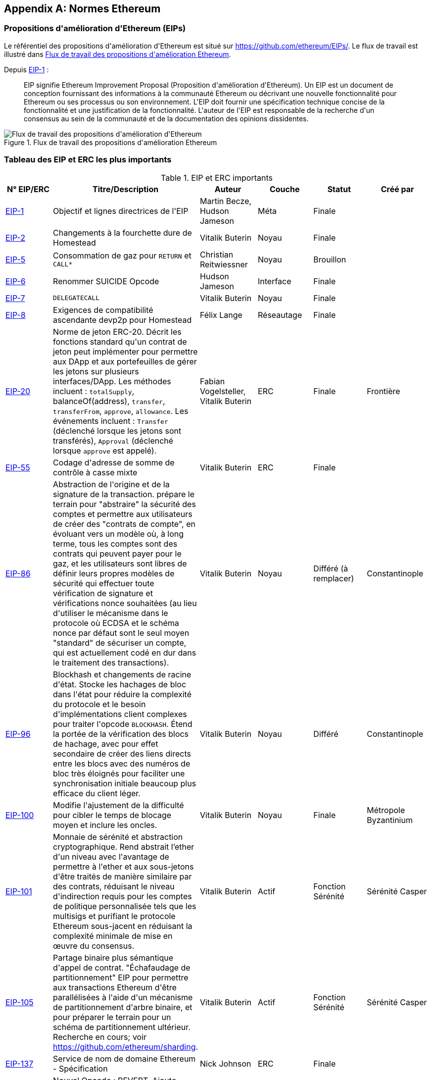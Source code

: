 [appendix]
[[ethereum_standards]]
== Normes Ethereum

[[eips]]
=== Propositions d&#39;amélioration d&#39;Ethereum (EIPs)

((("EIP (Propositions d&#39;amélioration d&#39;Ethereum)")))((("Ethereum (généralement)","EIP")))((("Ethereum (généralement)","normes")))Le référentiel des propositions d&#39;amélioration d&#39;Ethereum est situé sur https://github.com/ethereum/EIPs/[]. ((("EIPs (Ethereum Improvement Proposals)","workflow")))Le flux de travail est illustré dans <<eip_workflow>>.

Depuis https://github.com/ethereum/EIPs/blob/master/EIPS/eip-1.md[EIP-1] :

____
EIP signifie Ethereum Improvement Proposal (Proposition d&#39;amélioration d&#39;Ethereum). Un EIP est un document de conception fournissant des informations à la communauté Ethereum ou décrivant une nouvelle fonctionnalité pour Ethereum ou ses processus ou son environnement. L&#39;EIP doit fournir une spécification technique concise de la fonctionnalité et une justification de la fonctionnalité. L&#39;auteur de l&#39;EIP est responsable de la recherche d&#39;un consensus au sein de la communauté et de la documentation des opinions dissidentes.
____

[[eip_workflow]]
.Flux de travail des propositions d&#39;amélioration Ethereum
image::images/eip_workflow.png["Flux de travail des propositions d&#39;amélioration d&#39;Ethereum"]

[[eip_table]]
=== Tableau des EIP et ERC les plus importants

.EIP et ERC importants
[options="header"]
|===
| N° EIP/ERC | Titre/Description | Auteur | Couche | Statut | Créé par
| http://bit.ly/2OVq6qa[EIP-1] | Objectif et lignes directrices de l&#39;EIP | Martin Becze, Hudson Jameson | Méta | Finale |
| http://bit.ly/2yJtTNa[EIP-2] | Changements à la fourchette dure de Homestead | Vitalik Buterin | Noyau | Finale |

| http://bit.ly/2Jrx93V[EIP-5] | Consommation de gaz pour `RETURN` et `CALL*` | Christian Reitwiessner | Noyau | Brouillon |
| http://bit.ly/2OYbc2t[EIP-6] | Renommer +SUICIDE+ Opcode | Hudson Jameson | Interface | Finale |
| http://bit.ly/2JxdBeN[EIP-7] | `DELEGATECALL` | Vitalik Buterin | Noyau | Finale |
| http://bit.ly/2Q6Oly6[EIP-8] | Exigences de compatibilité ascendante devp2p pour Homestead | Félix Lange | Réseautage | Finale |
| http://bit.ly/2CUf7WG[EIP-20] | Norme de jeton ERC-20. Décrit les fonctions standard qu&#39;un contrat de jeton peut implémenter pour permettre aux DApp et aux portefeuilles de gérer les jetons sur plusieurs interfaces/DApp. Les méthodes incluent : `totalSupply`, +balanceOf(address)+, `transfer`, `transferFrom`, `approve`, `allowance`. Les événements incluent : `Transfer` (déclenché lorsque les jetons sont transférés), pass:[<span class="keep-together"><code>Approval</code></span>] (déclenché lorsque `approve` est appelé). | Fabian Vogelsteller, Vitalik Buterin | ERC | Finale | Frontière
| http://bit.ly/2Q6R4YB[EIP-55] | Codage d&#39;adresse de somme de contrôle à casse mixte | Vitalik Buterin | ERC | Finale |
| http://bit.ly/2OgE5la[EIP-86] | Abstraction de l&#39;origine et de la signature de la transaction. prépare le terrain pour "abstraire" la sécurité des comptes et permettre aux utilisateurs de créer des "contrats de compte", en évoluant vers un modèle où, à long terme, tous les comptes sont des contrats qui peuvent payer pour le gaz, et les utilisateurs sont libres de définir leurs propres modèles de sécurité qui effectuer toute vérification de signature et vérifications nonce souhaitées (au lieu d&#39;utiliser le mécanisme dans le protocole où ECDSA et le schéma nonce par défaut sont le seul moyen "standard" de sécuriser un compte, qui est actuellement codé en dur dans le traitement des transactions). | Vitalik Buterin | Noyau | Différé (à remplacer) | Constantinople
| http://bit.ly/2QedSFC[EIP-96] | Blockhash et changements de racine d&#39;état. Stocke les hachages de bloc dans l&#39;état pour réduire la complexité du protocole et le besoin d&#39;implémentations client complexes pour traiter l&#39;opcode `BLOCKHASH`. Étend la portée de la vérification des blocs de hachage, avec pour effet secondaire de créer des liens directs entre les blocs avec des numéros de bloc très éloignés pour faciliter une synchronisation initiale beaucoup plus efficace du client léger. | Vitalik Buterin | Noyau | Différé | Constantinople
| http://bit.ly/2AC05DM[EIP-100] | Modifie l&#39;ajustement de la difficulté pour cibler le temps de blocage moyen et inclure les oncles. | Vitalik Buterin | Noyau | Finale | Métropole Byzantinium
| http://bit.ly/2Jr1zDv[EIP-101] | Monnaie de sérénité et abstraction cryptographique. Rend abstrait l'ether d&#39;un niveau avec l&#39;avantage de permettre à l&#39;ether et aux sous-jetons d&#39;être traités de manière similaire par des contrats, réduisant le niveau d&#39;indirection requis pour les comptes de politique personnalisée tels que les multisigs et purifiant le protocole Ethereum sous-jacent en réduisant la complexité minimale de mise en œuvre du consensus. | Vitalik Buterin | Actif | Fonction Sérénité | Sérénité Casper
| http://bit.ly/2Q5sdEv[EIP-105] | Partage binaire plus sémantique d&#39;appel de contrat. "Échafaudage de partitionnement" EIP pour permettre aux transactions Ethereum d&#39;être parallélisées à l&#39;aide d&#39;un mécanisme de partitionnement d&#39;arbre binaire, et pour préparer le terrain pour un schéma de partitionnement ultérieur. Recherche en cours; voir https://github.com/ethereum/sharding[]. | Vitalik Buterin | Actif | Fonction Sérénité | Sérénité Casper
| http://bit.ly/2yG2Dzi[EIP-137] | Service de nom de domaine Ethereum - Spécification | Nick Johnson | ERC | Finale |
| http://bit.ly/2yJtWZm[EIP-140] | Nouvel Opcode : +REVERT+. Ajoute l&#39;instruction d&#39;opcode `REVERT`, qui arrête l&#39;exécution et annule les changements d&#39;état d&#39;exécution EVM sans consommer tout le gaz fourni (au lieu de cela, le contrat ne doit payer que pour la mémoire) ou perdre les journaux, et renvoie à l&#39;appelant un pointeur vers l&#39;emplacement de la mémoire avec le code ou le message d&#39;erreur. | Alex Beregszaszi, Nikolai Mushegian | Noyau | Finale | Métropole Byzantinium
| http://bit.ly/2CQMXfe[EIP-141] | Instruction EVM invalide désignée | Alex Beregszaszi | Noyau | Finale |
| http://bit.ly/2qhKz9Y[EIP-145] | Instructions de décalage au niveau du bit dans EVM | Alex Beregszaszi, Pawel Bylica | Noyau | Différé |
| http://bit.ly/2qhxflQ[EIP-150] | Changements de coût du gaz pour les opérations lourdes d&#39;E/S | Vitalik Buterin | Noyau | Finale |
| http://bit.ly/2CQUgne[EIP-155] | Protection simple contre les attaques par relecture. Replay Attack permet à toute transaction utilisant un nœud ou un client Ethereum pré-EIP-155 d&#39;être signée afin qu&#39;elle soit valide et exécutée sur les chaînes Ethereum et Ethereum Classic. | Vitalik Buterin | Noyau | Finale | Propriété
| http://bit.ly/2JryBmT[EIP-158] | Dédouanement de l&#39;État | Vitalik Buterin | Noyau | Remplacé |
| http://bit.ly/2CR6VGY[EIP-160] | Augmentation du coût de l&#39;EXP | Vitalik Buterin | Noyau | Finale |
| http://bit.ly/2OfU96M[EIP-161] | Effacement de trie d&#39;état (alternative préservant l&#39;invariant) | Bois Gavin | Noyau | Finale |
| http://bit.ly/2JxdKil[EIP-162] | Initial ENS Hash Registrar | Maurelian, Nick Johnson, Alex Van de Sande | ERC | Finale |

| http://bit.ly/2OgsOkO[EIP-165] | Détection d&#39;interface standard ERC-165 | Christian Reitwiessner et al. | Interface | Brouillon |
| http://bit.ly/2OgCWu1[EIP-170] | Limite de taille du code de contrat | Vitalik Buterin | Noyau | Finale |
| http://bit.ly/2ERNv7g[EIP-181] | Prise en charge de l&#39;ENS pour la résolution inverse des adresses Ethereum | Nick Johnson | ERC | Finale |
| http://bit.ly/2P0wPz5[EIP-190] | Norme d&#39;emballage du contrat intelligent Ethereum | Piper Merriam et al. | ERC | Finale |
| http://bit.ly/2SwNQiz[EIP-196] | Contrats précompilés pour l&#39;addition et la multiplication scalaire sur la courbe elliptique +alt_bn128+. Requis pour effectuer la vérification zkSNARK dans la limite de gaz du bloc.
| Christian Reitwiessner | Noyau | Finale | Métropole Byzantinium
| http://bit.ly/2ETDC9a[EIP-197] | Contrats précompilés pour un contrôle d&#39;appariement optimal sur la courbe elliptique +alt_bn128+. Combiné avec EIP-196.
| Vitalik Buterin, Christian Reitwiessner | Noyau | Finale | Métropole Byzantinium
| http://bit.ly/2DdTCRN[EIP-198] | Exponentiation modulaire des grands entiers. Précompilation permettant la vérification de signature RSA et d&#39;autres applications cryptographiques.
| Vitalik Buterin | Noyau | Finale | Métropole Byzantinium
| http://bit.ly/2qjYJr3[EIP-211] | Nouveaux opcodes : `RETURNDATASIZE` et `RETURNDATACOPY`. Ajoute la prise en charge du retour de valeurs de longueur variable à l&#39;intérieur de l&#39;EVM avec une simple charge de gaz et une modification minimale des opcodes d&#39;appel à l&#39;aide des nouveaux opcodes `RETURNDATASIZE` et `RETURNDATACOPY`. Poignées similaires aux `calldata` existantes, dans lesquelles après un appel, les données de retour sont conservées dans un tampon virtuel à partir duquel l&#39;appelant peut les copier (ou des parties de celui-ci) dans la mémoire, et lors du prochain appel, le tampon est écrasé.
| Christian Reitwiessner | Noyau | Finale | Métropole Byzantinium
| http://bit.ly/2OgV0Eb[EIP-214] | Nouvel opcode : `STATICCALL`. Autorise les appels sans changement d&#39;état à lui-même ou à d&#39;autres contrats tout en interdisant toute modification d&#39;état pendant l&#39;appel (et ses sous-appels, le cas échéant) pour augmenter la sécurité des contrats intelligents et assurer aux développeurs que les bogues de réentrance ne peuvent pas résulter de l&#39;appel. Appelle l&#39;enfant avec l&#39;indicateur &#39;STATIC&#39; défini sur &#39;true&#39; pour l&#39;exécution de l&#39;enfant, provoquant la levée d&#39;une exception lors de toute tentative d&#39;opérations de changement d&#39;état à l&#39;intérieur d&#39;une instance d&#39;exécution où &#39;STATIC&#39; est &#39;true&#39;, et réinitialise l&#39;indicateur une fois l&#39;appel Retour. | Vitalik Buterin, Christian Reitwiessner | Noyau | Finale | Métropole Byzantinium
| http://bit.ly/2JssHlJ[EIP-225] | Rinkeby testnet utilise une preuve d&#39;autorité où les blocs ne sont extraits que par des signataires de confiance. | Péter Szilágyi | | | Propriété
| http://bit.ly/2yPBavd[EIP-234] | Ajouter `blockHash` aux options de filtre JSON-RPC | Michée Zoltu | Interface | Brouillon |

| http://bit.ly/2yKrBNM[EIP-615] | Sous-programmes et sauts statiques pour l&#39;EVM | Greg Colvin, Paweł Bylica, Christian Reitwiessner | Noyau | Brouillon |

| http://bit.ly/2AzGX99[EIP-616] | Opérations SIMD pour l&#39;EVM | Greg Colvin | Noyau | Brouillon |

| http://bit.ly/2qjYX1n[EIP-681] | Format d&#39;URL pour les demandes de transaction | Daniel A. Nagy | Interface | Brouillon |

| http://bit.ly/2OYgE5n[EIP-649] | Délai de bombe de difficulté Metropolis et réduction de récompense de bloc. Retardé l&#39;ère glaciaire (aka Difficulty Bomb) de 1 an et réduit la récompense de bloc de 5 à 3 ether. | Afri Schoedon, Vitalik Buterin | Noyau | Finale | Métropole Byzantinium
| http://bit.ly/2RoGCvH[EIP-658] | Intégration du code d&#39;état de la transaction dans les reçus. Récupère et intègre un champ d&#39;état indiquant l&#39;état de réussite ou d&#39;échec des reçus de transaction pour les appelants, car il n&#39;est plus possible de supposer que la transaction a échoué si et seulement si elle a consommé tout le gaz après l&#39;introduction de l&#39;opcode "REVERT" dans EIP-140.
| Nick Johnson | Noyau | Finale | Métropole Byzantinium
| http://bit.ly/2Ogwpzs[EIP-706] | Compression rapide DEVp2p | Péter Szilágyi | Réseautage | Finale |
| http://bit.ly/2AAkCIP[EIP-721] | Norme de jeton non fongible ERC-721. Une API standard qui permet aux contrats intelligents de fonctionner comme des jetons non fongibles (NFT) négociables uniques qui peuvent être suivis dans des portefeuilles standardisés et échangés sur des bourses en tant qu&#39;actifs de valeur, similaires à ERC20. CryptoKitties a été la première implémentation populairement adoptée d&#39;un NFT numérique dans l&#39;écosystème Ethereum. | William Entriken, Dieter Shirley, Jacob Evans, Nastassia Sachs | Norme | Brouillon |
| http://bit.ly/2qmuDmJ[EIP-758] | Abonnements et filtres pour les transactions terminées | Jack Peterson | Interface | Brouillon |
| http://bit.ly/2RnqlHy[EIP-801] | Norme canari ERC-801 | ligi | Interface | Brouillon |
| http://bit.ly/2DdTKkf[EIP-827] | Norme de jeton ERC827. Une extension de l&#39;interface standard ERC20 pour les jetons avec des méthodes qui permettent l&#39;exécution d&#39;appels à l&#39;intérieur de +transfer+ et d&#39;approbations. Cette norme fournit des fonctionnalités de base pour transférer des jetons, ainsi que permettre aux jetons d&#39;être approuvés afin qu&#39;ils puissent être dépensés par un autre tiers sur la chaîne. En outre, il permet au développeur d&#39;exécuter des appels sur les transferts et les approbations. | Augusto Lemble | ERC | Brouillon |
| http://bit.ly/2Jq2hAM[EIP-930] | Stockage éternel ERC930. Le contrat ES (Eternal Storage) appartient à une adresse disposant d&#39;autorisations d&#39;écriture. Le stockage est public, ce qui signifie que tout le monde a des autorisations de lecture. Il stocke les données dans des mappages, en utilisant un mappage par type de variable. L&#39;utilisation de ce contrat permet au développeur de migrer facilement le stockage vers un autre contrat si nécessaire. | Augusto Lemble | ERC | Brouillon |
|===